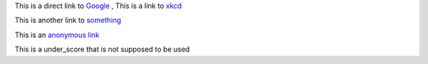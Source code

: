 
This is a direct link to `Google <http://www.google.com/>`_ , This is a link to `xkcd`_

This is another link to something_

This is an `anonymous link`__

__ http://anonymous.com/

This is a under_score that is not supposed to be used

.. _`xkcd`: http://xkcd.com/
.. _something: http://something.com/
